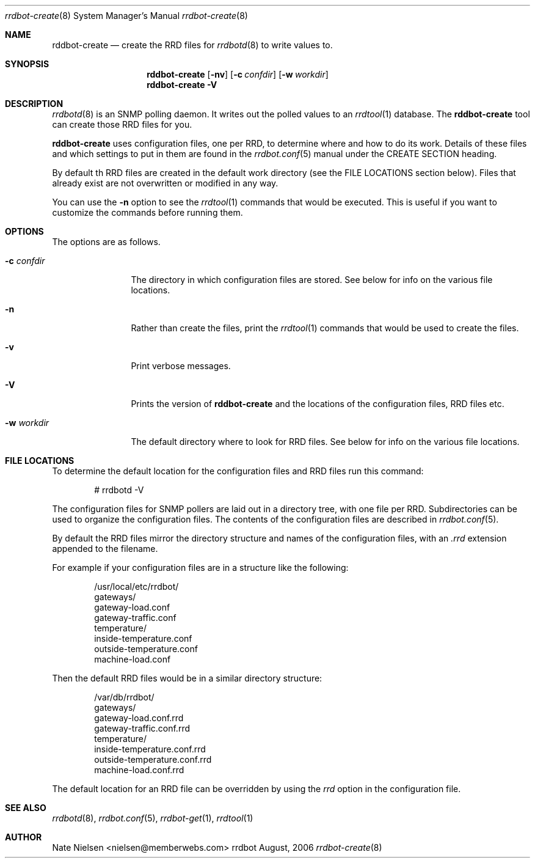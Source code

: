 .\" 
.\" Copyright (c) 2006, Nate Nielsen
.\" All rights reserved.
.\"
.\" Redistribution and use in source and binary forms, with or without 
.\" modification, are permitted provided that the following conditions 
.\" are met:
.\" 
.\"     * Redistributions of source code must retain the above 
.\"       copyright notice, this list of conditions and the 
.\"       following disclaimer.
.\"     * Redistributions in binary form must reproduce the 
.\"       above copyright notice, this list of conditions and 
.\"       the following disclaimer in the documentation and/or 
.\"       other materials provided with the distribution.
.\"     * The names of contributors to this software may not be 
.\"       used to endorse or promote products derived from this 
.\"       software without specific prior written permission.
.\" 
.\" THIS SOFTWARE IS PROVIDED BY THE COPYRIGHT HOLDERS AND CONTRIBUTORS 
.\" "AS IS" AND ANY EXPRESS OR IMPLIED WARRANTIES, INCLUDING, BUT NOT 
.\" LIMITED TO, THE IMPLIED WARRANTIES OF MERCHANTABILITY AND FITNESS 
.\" FOR A PARTICULAR PURPOSE ARE DISCLAIMED. IN NO EVENT SHALL THE 
.\" COPYRIGHT OWNER OR CONTRIBUTORS BE LIABLE FOR ANY DIRECT, INDIRECT, 
.\" INCIDENTAL, SPECIAL, EXEMPLARY, OR CONSEQUENTIAL DAMAGES (INCLUDING, 
.\" BUT NOT LIMITED TO, PROCUREMENT OF SUBSTITUTE GOODS OR SERVICES; LOSS 
.\" OF USE, DATA, OR PROFITS; OR BUSINESS INTERRUPTION) HOWEVER CAUSED 
.\" AND ON ANY THEORY OF LIABILITY, WHETHER IN CONTRACT, STRICT LIABILITY, 
.\" OR TORT (INCLUDING NEGLIGENCE OR OTHERWISE) ARISING IN ANY WAY OUT OF 
.\" THE USE OF THIS SOFTWARE, EVEN IF ADVISED OF THE POSSIBILITY OF SUCH 
.\" DAMAGE.
.\" 
.\"
.\" CONTRIBUTORS
.\"  Nate Nielsen <nielsen@memberwebs.com>
.\"
.Dd August, 2006
.Dt rrdbot-create 8
.Os rrdbot 
.Sh NAME
.Nm rddbot-create
.Nd create the RRD files for 
.Xr rrdbotd 8
to write values to.
.Sh SYNOPSIS
.Nm
.Op Fl nv
.Op Fl c Ar confdir
.Op Fl w Ar workdir
.Nm 
.Fl V
.Sh DESCRIPTION
.Xr rrdbotd 8
is an SNMP polling daemon. It writes out the polled values to an 
.Xr rrdtool 1 
database. The 
.Nm
tool can create those RRD files for you. 
.Pp
.Nm 
uses configuration files, one per RRD, to determine where and how to do its 
work. Details of these files and which settings to put in them are found in the 
.Xr rrdbot.conf 5
manual under the CREATE SECTION heading.
.Pp
By default th RRD files are created in the default work directory (see the FILE 
LOCATIONS section below). Files that already exist are not overwritten or 
modified in any way.
.Pp
You can use the 
.Fl n
option to see the 
.Xr rrdtool 1
commands that would be executed. This is useful if you want to customize the 
commands before running them. 
.Sh OPTIONS
The options are as follows. 
.Bl -tag -width Fl
.It Fl c Ar confdir
The directory in which configuration files are stored. See below for info
on the various file locations.
.It Fl n 
Rather than create the files, print the 
.Xr rrdtool 1
commands that would be used to create the files.
.It Fl v
Print verbose messages.
.It Fl V
Prints the version of
.Nm
and the locations of the configuration files, RRD files etc.
.It Fl w Ar workdir
The default directory where to look for RRD files. See below for info on 
the various file locations.
.El
.Sh FILE LOCATIONS
To determine the default location for the configuration files and RRD files 
run this command:
.Bd -literal -offset indent
# rrdbotd -V 
.Ed
.Pp
The configuration files for SNMP pollers are laid out in a directory tree, 
with one file per RRD. Subdirectories can be used to organize the 
configuration files. The contents of the configuration files are described 
in 
.Xr rrdbot.conf 5 .
.Pp
By default the RRD files mirror the directory structure and names of the 
configuration files, with an 
.Pa .rrd
extension appended to the filename.
.Pp
For example if your configuration files are in a structure like the following:
.Bd -literal -offset indent
/usr/local/etc/rrdbot/
  gateways/
    gateway-load.conf
    gateway-traffic.conf
  temperature/
    inside-temperature.conf
    outside-temperature.conf
  machine-load.conf  
.Ed
.Pp
Then the default RRD files would be in a similar directory structure:
.Bd -literal -offset indent
/var/db/rrdbot/
  gateways/
    gateway-load.conf.rrd
    gateway-traffic.conf.rrd
  temperature/
    inside-temperature.conf.rrd
    outside-temperature.conf.rrd
  machine-load.conf.rrd
.Ed
.Pp
The default location for an RRD file can be overridden by using the 
.Ar rrd
option in the configuration file.
.Sh SEE ALSO
.Xr rrdbotd 8 ,
.Xr rrdbot.conf 5 ,
.Xr rrdbot-get 1 ,
.Xr rrdtool 1
.Sh AUTHOR
.An Nate Nielsen Aq nielsen@memberwebs.com
